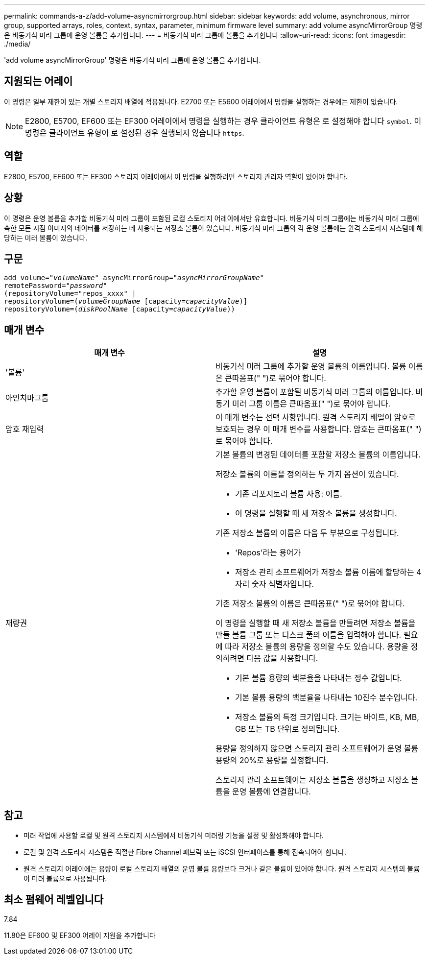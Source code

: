 ---
permalink: commands-a-z/add-volume-asyncmirrorgroup.html 
sidebar: sidebar 
keywords: add volume, asynchronous, mirror group, supported arrays, roles, context, syntax, parameter, minimum firmware level 
summary: add volume asyncMirrorGroup 명령은 비동기식 미러 그룹에 운영 볼륨을 추가합니다. 
---
= 비동기식 미러 그룹에 볼륨을 추가합니다
:allow-uri-read: 
:icons: font
:imagesdir: ./media/


[role="lead"]
'add volume asyncMirrorGroup' 명령은 비동기식 미러 그룹에 운영 볼륨을 추가합니다.



== 지원되는 어레이

이 명령은 일부 제한이 있는 개별 스토리지 배열에 적용됩니다. E2700 또는 E5600 어레이에서 명령을 실행하는 경우에는 제한이 없습니다.

[NOTE]
====
E2800, E5700, EF600 또는 EF300 어레이에서 명령을 실행하는 경우 클라이언트 유형은 로 설정해야 합니다 `symbol`. 이 명령은 클라이언트 유형이 로 설정된 경우 실행되지 않습니다 `https`.

====


== 역할

E2800, E5700, EF600 또는 EF300 스토리지 어레이에서 이 명령을 실행하려면 스토리지 관리자 역할이 있어야 합니다.



== 상황

이 명령은 운영 볼륨을 추가할 비동기식 미러 그룹이 포함된 로컬 스토리지 어레이에서만 유효합니다. 비동기식 미러 그룹에는 비동기식 미러 그룹에 속한 모든 시점 이미지의 데이터를 저장하는 데 사용되는 저장소 볼륨이 있습니다. 비동기식 미러 그룹의 각 운영 볼륨에는 원격 스토리지 시스템에 해당하는 미러 볼륨이 있습니다.



== 구문

[listing, subs="+macros"]
----
pass:quotes[add volume="_volumeName_" asyncMirrorGroup="_asyncMirrorGroupName_"
remotePassword="_password_"
(repositoryVolume="repos_xxxx" |
repositoryVolume=(_volumeGroupName_ ]pass:quotes[[capacity=_capacityValue_])]
repositoryVolume=pass:quotes[(_diskPoolName_] pass:quotes[[capacity=_capacityValue_]))
----


== 매개 변수

|===
| 매개 변수 | 설명 


 a| 
'볼륨'
 a| 
비동기식 미러 그룹에 추가할 운영 볼륨의 이름입니다. 볼륨 이름은 큰따옴표(" ")로 묶어야 합니다.



 a| 
아인치마그룹
 a| 
추가할 운영 볼륨이 포함될 비동기식 미러 그룹의 이름입니다. 비동기 미러 그룹 이름은 큰따옴표(" ")로 묶어야 합니다.



 a| 
암호 재입력
 a| 
이 매개 변수는 선택 사항입니다. 원격 스토리지 배열이 암호로 보호되는 경우 이 매개 변수를 사용합니다. 암호는 큰따옴표(" ")로 묶어야 합니다.



 a| 
재량권
 a| 
기본 볼륨의 변경된 데이터를 포함할 저장소 볼륨의 이름입니다.

저장소 볼륨의 이름을 정의하는 두 가지 옵션이 있습니다.

* 기존 리포지토리 볼륨 사용: 이름.
* 이 명령을 실행할 때 새 저장소 볼륨을 생성합니다.


기존 저장소 볼륨의 이름은 다음 두 부분으로 구성됩니다.

* 'Repos'라는 용어가
* 저장소 관리 소프트웨어가 저장소 볼륨 이름에 할당하는 4자리 숫자 식별자입니다.


기존 저장소 볼륨의 이름은 큰따옴표(" ")로 묶어야 합니다.

이 명령을 실행할 때 새 저장소 볼륨을 만들려면 저장소 볼륨을 만들 볼륨 그룹 또는 디스크 풀의 이름을 입력해야 합니다. 필요에 따라 저장소 볼륨의 용량을 정의할 수도 있습니다. 용량을 정의하려면 다음 값을 사용합니다.

* 기본 볼륨 용량의 백분율을 나타내는 정수 값입니다.
* 기본 볼륨 용량의 백분율을 나타내는 10진수 분수입니다.
* 저장소 볼륨의 특정 크기입니다. 크기는 바이트, KB, MB, GB 또는 TB 단위로 정의됩니다.


용량을 정의하지 않으면 스토리지 관리 소프트웨어가 운영 볼륨 용량의 20%로 용량을 설정합니다.

스토리지 관리 소프트웨어는 저장소 볼륨을 생성하고 저장소 볼륨을 운영 볼륨에 연결합니다.

|===


== 참고

* 미러 작업에 사용할 로컬 및 원격 스토리지 시스템에서 비동기식 미러링 기능을 설정 및 활성화해야 합니다.
* 로컬 및 원격 스토리지 시스템은 적절한 Fibre Channel 패브릭 또는 iSCSI 인터페이스를 통해 접속되어야 합니다.
* 원격 스토리지 어레이에는 용량이 로컬 스토리지 배열의 운영 볼륨 용량보다 크거나 같은 볼륨이 있어야 합니다. 원격 스토리지 시스템의 볼륨이 미러 볼륨으로 사용됩니다.




== 최소 펌웨어 레벨입니다

7.84

11.80은 EF600 및 EF300 어레이 지원을 추가합니다

